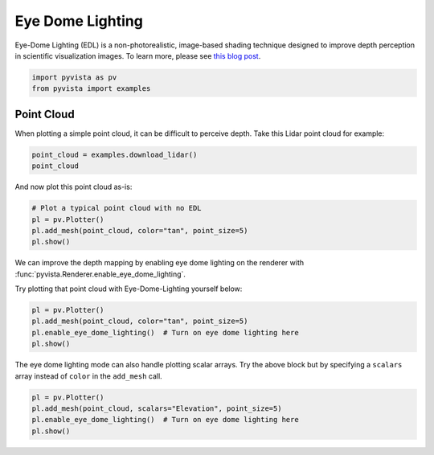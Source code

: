 
.. DO NOT EDIT.
.. THIS FILE WAS AUTOMATICALLY GENERATED BY SPHINX-GALLERY.
.. TO MAKE CHANGES, EDIT THE SOURCE PYTHON FILE:
.. "tutorial/03_figures/solutions/c_edl.py"
.. LINE NUMBERS ARE GIVEN BELOW.

.. only:: html

    .. note::
        :class: sphx-glr-download-link-note

        :ref:`Go to the end <sphx_glr_download_tutorial_03_figures_solutions_c_edl.py>`
        to download the full example code. or to run this example in your browser via Binder

.. rst-class:: sphx-glr-example-title

.. _sphx_glr_tutorial_03_figures_solutions_c_edl.py:


.. _ref_edl:

Eye Dome Lighting
~~~~~~~~~~~~~~~~~

Eye-Dome Lighting (EDL) is a non-photorealistic, image-based shading technique
designed to improve depth perception in scientific visualization images.
To learn more, please see `this blog post`_.

.. _this blog post: https://blog.kitware.com/eye-dome-lighting-a-non-photorealistic-shading-technique/

.. GENERATED FROM PYTHON SOURCE LINES 16-20

.. code-block:: Python


    import pyvista as pv
    from pyvista import examples








.. GENERATED FROM PYTHON SOURCE LINES 22-27

Point Cloud
+++++++++++

When plotting a simple point cloud, it can be difficult to perceive depth.
Take this Lidar point cloud for example:

.. GENERATED FROM PYTHON SOURCE LINES 27-31

.. code-block:: Python


    point_cloud = examples.download_lidar()
    point_cloud






.. raw:: html

    <div class="output_subarea output_html rendered_html output_result">
    <table style='width: 100%;'><tr><th>Header</th><th>Data Arrays</th></tr><tr><td>
    <table style='width: 100%;'>
    <tr><th>PolyData</th><th>Information</th></tr>
    <tr><td>N Cells</td><td>3392091</td></tr>
    <tr><td>N Points</td><td>3392091</td></tr>
    <tr><td>N Strips</td><td>0</td></tr>
    <tr><td>X Bounds</td><td>4.809e+05, 4.811e+05</td></tr>
    <tr><td>Y Bounds</td><td>4.400e+06, 4.400e+06</td></tr>
    <tr><td>Z Bounds</td><td>1.754e+03, 1.787e+03</td></tr>
    <tr><td>N Arrays</td><td>1</td></tr>
    </table>

    </td><td>
    <table style='width: 100%;'>
    <tr><th>Name</th><th>Field</th><th>Type</th><th>N Comp</th><th>Min</th><th>Max</th></tr>
    <tr><td><b>Elevation</b></td><td>Points</td><td>float64</td><td>1</td><td>1.754e+03</td><td>1.787e+03</td></tr>
    </table>

    </td></tr> </table>
    </div>
    <br />
    <br />

.. GENERATED FROM PYTHON SOURCE LINES 32-33

And now plot this point cloud as-is:

.. GENERATED FROM PYTHON SOURCE LINES 33-40

.. code-block:: Python


    # Plot a typical point cloud with no EDL
    pl = pv.Plotter()
    pl.add_mesh(point_cloud, color="tan", point_size=5)
    pl.show()









.. tab-set::



   .. tab-item:: Static Scene



            
     .. image-sg:: /tutorial/03_figures/solutions/images/sphx_glr_c_edl_001.png
        :alt: c edl
        :srcset: /tutorial/03_figures/solutions/images/sphx_glr_c_edl_001.png
        :class: sphx-glr-single-img
     


   .. tab-item:: Interactive Scene



       .. offlineviewer:: /home/runner/work/pyvista-tutorial-ja/pyvista-tutorial-ja/pyvista-tutorial-translations/pyvista-tutorial/doc/source/tutorial/03_figures/solutions/images/sphx_glr_c_edl_001.vtksz






.. GENERATED FROM PYTHON SOURCE LINES 41-45

We can improve the depth mapping by enabling eye dome lighting on the
renderer with :func:`pyvista.Renderer.enable_eye_dome_lighting`.

Try plotting that point cloud with Eye-Dome-Lighting yourself below:

.. GENERATED FROM PYTHON SOURCE LINES 45-52

.. code-block:: Python


    pl = pv.Plotter()
    pl.add_mesh(point_cloud, color="tan", point_size=5)
    pl.enable_eye_dome_lighting()  # Turn on eye dome lighting here
    pl.show()









.. tab-set::



   .. tab-item:: Static Scene



            
     .. image-sg:: /tutorial/03_figures/solutions/images/sphx_glr_c_edl_002.png
        :alt: c edl
        :srcset: /tutorial/03_figures/solutions/images/sphx_glr_c_edl_002.png
        :class: sphx-glr-single-img
     


   .. tab-item:: Interactive Scene



       .. offlineviewer:: /home/runner/work/pyvista-tutorial-ja/pyvista-tutorial-ja/pyvista-tutorial-translations/pyvista-tutorial/doc/source/tutorial/03_figures/solutions/images/sphx_glr_c_edl_002.vtksz






.. GENERATED FROM PYTHON SOURCE LINES 53-56

The eye dome lighting mode can also handle plotting scalar arrays. Try the
above block but by specifying a ``scalars`` array instead of ``color`` in
the ``add_mesh`` call.

.. GENERATED FROM PYTHON SOURCE LINES 56-62

.. code-block:: Python


    pl = pv.Plotter()
    pl.add_mesh(point_cloud, scalars="Elevation", point_size=5)
    pl.enable_eye_dome_lighting()  # Turn on eye dome lighting here
    pl.show()








.. tab-set::



   .. tab-item:: Static Scene



            
     .. image-sg:: /tutorial/03_figures/solutions/images/sphx_glr_c_edl_003.png
        :alt: c edl
        :srcset: /tutorial/03_figures/solutions/images/sphx_glr_c_edl_003.png
        :class: sphx-glr-single-img
     


   .. tab-item:: Interactive Scene



       .. offlineviewer:: /home/runner/work/pyvista-tutorial-ja/pyvista-tutorial-ja/pyvista-tutorial-translations/pyvista-tutorial/doc/source/tutorial/03_figures/solutions/images/sphx_glr_c_edl_003.vtksz






.. GENERATED FROM PYTHON SOURCE LINES 63-70

.. raw:: html

    <center>
      <a target="_blank" href="https://colab.research.google.com/github/pyvista/pyvista-tutorial/blob/gh-pages/notebooks/tutorial/03_figures/solutions/c_edl.ipynb">
        <img src="https://colab.research.google.com/assets/colab-badge.svg" alt="Open In Colab"/ width="150px">
      </a>
    </center>


.. rst-class:: sphx-glr-timing

   **Total running time of the script:** (0 minutes 32.479 seconds)


.. _sphx_glr_download_tutorial_03_figures_solutions_c_edl.py:

.. only:: html

  .. container:: sphx-glr-footer sphx-glr-footer-example

    .. container:: binder-badge

      .. image:: images/binder_badge_logo.svg
        :target: https://mybinder.org/v2/gh/pyvista/pyvista-tutorial/gh-pages?urlpath=lab/tree/notebooks/tutorial/03_figures/solutions/c_edl.ipynb
        :alt: Launch binder
        :width: 150 px

    .. container:: sphx-glr-download sphx-glr-download-jupyter

      :download:`Download Jupyter notebook: c_edl.ipynb <c_edl.ipynb>`

    .. container:: sphx-glr-download sphx-glr-download-python

      :download:`Download Python source code: c_edl.py <c_edl.py>`

    .. container:: sphx-glr-download sphx-glr-download-zip

      :download:`Download zipped: c_edl.zip <c_edl.zip>`


.. only:: html

 .. rst-class:: sphx-glr-signature

    `Gallery generated by Sphinx-Gallery <https://sphinx-gallery.github.io>`_
